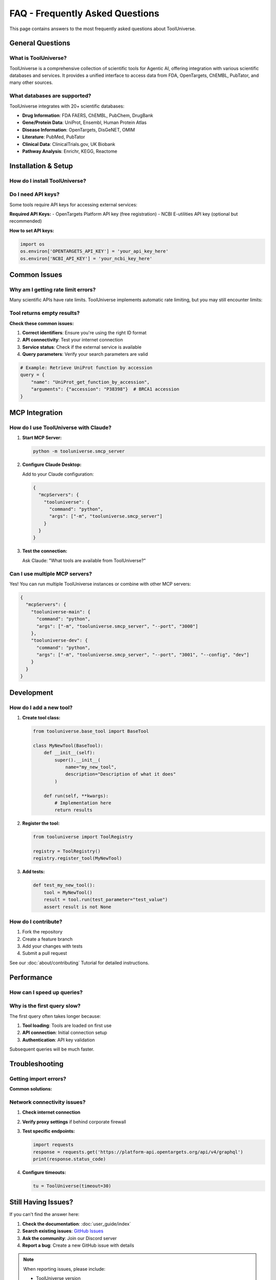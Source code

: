 FAQ - Frequently Asked Questions
==================================

This page contains answers to the most frequently asked questions about ToolUniverse.

General Questions
-----------------

What is ToolUniverse?
~~~~~~~~~~~~~~~~~~~~~

ToolUniverse is a comprehensive collection of scientific tools for Agentic AI, offering integration with various scientific databases and services. It provides a unified interface to access data from FDA, OpenTargets, ChEMBL, PubTator, and many other sources.

.. tabs::

   .. tab:: Python SDK

      Use ToolUniverse as a Python library:

      .. code-block:: python

         from tooluniverse import ToolUniverse
         tu = ToolUniverse()
         tu.load_tools()

   .. tab:: MCP Server

      Use ToolUniverse with AI assistants via MCP:

      .. code-block:: bash

         python -m tooluniverse.smcp_server

   .. tab:: Command Line

      Direct tool execution:

      .. code-block:: bash

         tooluniverse-cli run FAERS_count_reactions_by_drug_event

What databases are supported?
~~~~~~~~~~~~~~~~~~~~~~~~~~~~~

ToolUniverse integrates with 20+ scientific databases:

- **Drug Information**: FDA FAERS, ChEMBL, PubChem, DrugBank
- **Gene/Protein Data**: UniProt, Ensembl, Human Protein Atlas
- **Disease Information**: OpenTargets, DisGeNET, OMIM
- **Literature**: PubMed, PubTator
- **Clinical Data**: ClinicalTrials.gov, UK Biobank
- **Pathway Analysis**: Enrichr, KEGG, Reactome

Installation & Setup
--------------------

How do I install ToolUniverse?
~~~~~~~~~~~~~~~~~~~~~~~~~~~~~~~

.. tabs::

   .. tab:: Basic Installation

      .. code-block:: bash

         pip install tooluniverse

   .. tab:: Development Installation

      .. code-block:: bash

         git clone https://github.com/zitniklab/tooluniverse
         cd tooluniverse
         pip install -e .

   .. tab:: With Optional Dependencies

      .. code-block:: bash

         pip install tooluniverse[all]

Do I need API keys?
~~~~~~~~~~~~~~~~~~~

Some tools require API keys for accessing external services:

**Required API Keys:**
- OpenTargets Platform API key (free registration)
- NCBI E-utilities API key (optional but recommended)

**How to set API keys:**

.. code-block:: python

   import os
   os.environ['OPENTARGETS_API_KEY'] = 'your_api_key_here'
   os.environ['NCBI_API_KEY'] = 'your_ncbi_key_here'

Common Issues
-------------

Why am I getting rate limit errors?
~~~~~~~~~~~~~~~~~~~~~~~~~~~~~~~~~~~~

Many scientific APIs have rate limits. ToolUniverse implements automatic rate limiting, but you may still encounter limits:

.. tabs::

   .. tab:: Solution 1: API Keys

      Register for API keys to get higher rate limits:

      .. code-block:: python

         # Higher limits with API key
         os.environ['NCBI_API_KEY'] = 'your_key'

   .. tab:: Solution 2: Batch Requests

      Use batch processing for multiple queries:

      .. code-block:: python

         # Process in batches
         for batch in batches(gene_list, batch_size=10):
             results = tu.run_batch(batch)
             time.sleep(1)  # Add delay between batches

   .. tab:: Solution 3: Caching

      Enable caching to avoid repeated requests:

      .. code-block:: python

         tu = ToolUniverse(enable_cache=True)

Tool returns empty results?
~~~~~~~~~~~~~~~~~~~~~~~~~~~

**Check these common issues:**

1. **Correct identifiers**: Ensure you're using the right ID format
2. **API connectivity**: Test your internet connection
3. **Service status**: Check if the external service is available
4. **Query parameters**: Verify your search parameters are valid

.. code-block:: python

   # Example: Retrieve UniProt function by accession
   query = {
       "name": "UniProt_get_function_by_accession",
       "arguments": {"accession": "P38398"}  # BRCA1 accession
   }

MCP Integration
---------------

How do I use ToolUniverse with Claude?
~~~~~~~~~~~~~~~~~~~~~~~~~~~~~~~~~~~~~~~

1. **Start MCP Server:**

   .. code-block:: bash

      python -m tooluniverse.smcp_server

2. **Configure Claude Desktop:**

   Add to your Claude configuration:

   .. code-block:: json

      {
        "mcpServers": {
          "tooluniverse": {
            "command": "python",
            "args": ["-m", "tooluniverse.smcp_server"]
          }
        }
      }

3. **Test the connection:**

   Ask Claude: "What tools are available from ToolUniverse?"

Can I use multiple MCP servers?
~~~~~~~~~~~~~~~~~~~~~~~~~~~~~~~

Yes! You can run multiple ToolUniverse instances or combine with other MCP servers:

.. code-block:: json

   {
     "mcpServers": {
       "tooluniverse-main": {
         "command": "python",
         "args": ["-m", "tooluniverse.smcp_server", "--port", "3000"]
       },
       "tooluniverse-dev": {
         "command": "python",
         "args": ["-m", "tooluniverse.smcp_server", "--port", "3001", "--config", "dev"]
       }
     }
   }

Development
-----------

How do I add a new tool?
~~~~~~~~~~~~~~~~~~~~~~~~

1. **Create tool class:**

   .. code-block:: python

      from tooluniverse.base_tool import BaseTool

      class MyNewTool(BaseTool):
          def __init__(self):
              super().__init__(
                  name="my_new_tool",
                  description="Description of what it does"
              )

          def run(self, **kwargs):
              # Implementation here
              return results

2. **Register the tool:**

   .. code-block:: python

      from tooluniverse import ToolRegistry

      registry = ToolRegistry()
      registry.register_tool(MyNewTool)

3. **Add tests:**

   .. code-block:: python

      def test_my_new_tool():
          tool = MyNewTool()
          result = tool.run(test_parameter="test_value")
          assert result is not None

How do I contribute?
~~~~~~~~~~~~~~~~~~~~

1. Fork the repository
2. Create a feature branch
3. Add your changes with tests
4. Submit a pull request

See our :doc:`about/contributing` Tutorial for detailed instructions.

Performance
-----------

How can I speed up queries?
~~~~~~~~~~~~~~~~~~~~~~~~~~~

.. tabs::

   .. tab:: Enable Caching

      .. code-block:: python

         tu = ToolUniverse(enable_cache=True, cache_ttl=3600)

   .. tab:: Batch Processing

      .. code-block:: python

         # Process multiple queries at once
         queries = [
             {"name": "tool1", "arguments": {"id": "1"}},
             {"name": "tool1", "arguments": {"id": "2"}},
         ]
         results = tu.run_batch(queries)

   .. tab:: Async Operations

      .. code-block:: python

         import asyncio

         async def main():
             results = await tu.run_async(query)

         asyncio.run(main())

Why is the first query slow?
~~~~~~~~~~~~~~~~~~~~~~~~~~~~~

The first query often takes longer because:

1. **Tool loading**: Tools are loaded on first use
2. **API connection**: Initial connection setup
3. **Authentication**: API key validation

Subsequent queries will be much faster.

Troubleshooting
---------------

Getting import errors?
~~~~~~~~~~~~~~~~~~~~~~

**Common solutions:**

.. tabs::

   .. tab:: Missing Dependencies

      .. code-block:: bash

         pip install tooluniverse[all]

   .. tab:: Python Version

      Ensure Python 3.8+ is installed:

      .. code-block:: bash

         python --version

   .. tab:: Virtual Environment

      Use a clean virtual environment:

      .. code-block:: bash

         python -m venv venv
         source venv/bin/activate  # Linux/Mac
         # or
         venv\Scripts\activate  # Windows
         pip install tooluniverse

Network connectivity issues?
~~~~~~~~~~~~~~~~~~~~~~~~~~~~

1. **Check internet connection**
2. **Verify proxy settings** if behind corporate firewall
3. **Test specific endpoints:**

   .. code-block:: python

      import requests
      response = requests.get('https://platform-api.opentargets.org/api/v4/graphql')
      print(response.status_code)

4. **Configure timeouts:**

   .. code-block:: python

      tu = ToolUniverse(timeout=30)

Still Having Issues?
--------------------

If you can't find the answer here:

1. **Check the documentation**: :doc:`user_guide/index`
2. **Search existing issues**: `GitHub Issues <https://github.com/zitniklab/tooluniverse/issues>`_
3. **Ask the community**: Join our Discord server
4. **Report a bug**: Create a new GitHub issue with details

.. note::
   When reporting issues, please include:

   - ToolUniverse version
   - Python version
   - Operating system
   - Full error message
   - Minimal code example
